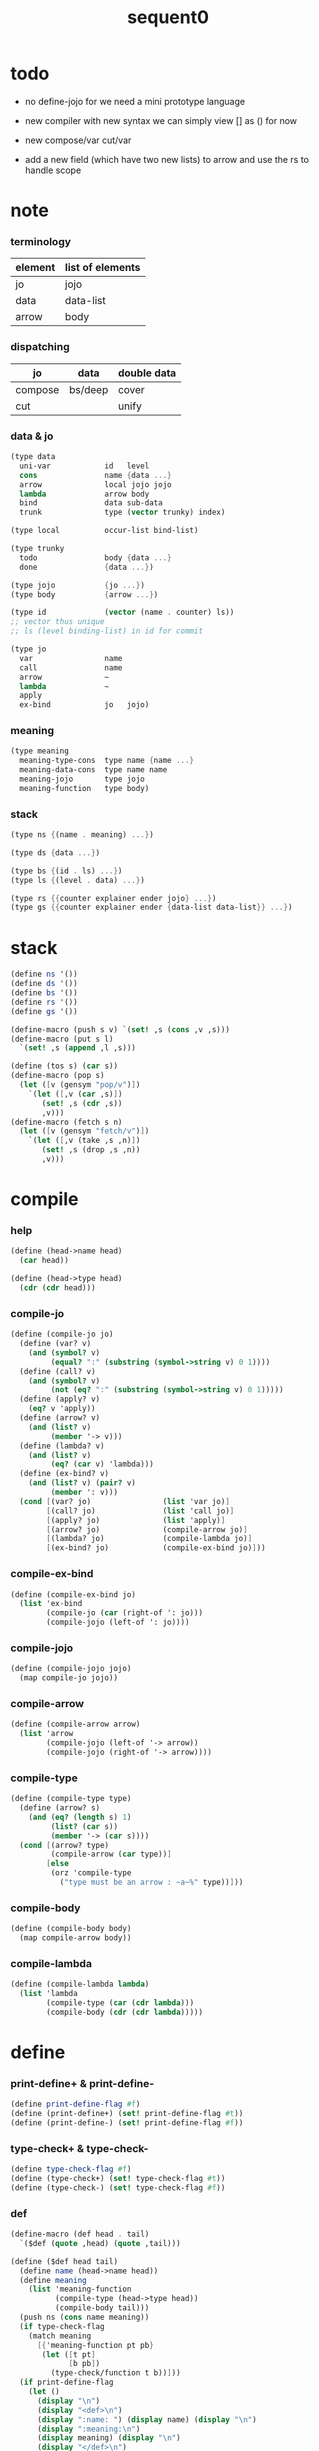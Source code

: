 #+PROPERTY: tangle sequent0.scm
#+title: sequent0

* todo

  - no define-jojo
    for we need a mini prototype language

  - new compiler with new syntax
    we can simply view [] as () for now

  - new compose/var cut/var

  - add a new field (which have two new lists) to arrow
    and use the rs to handle scope

* note

*** terminology

    | element | list of elements |
    |---------+------------------|
    | jo      | jojo             |
    | data    | data-list        |
    | arrow   | body             |

*** dispatching

    | jo      | data    | double data |
    |---------+---------+-------------|
    | compose | bs/deep | cover       |
    | cut     |         | unify       |

*** data & jo

    #+begin_src scheme :tangle no
    (type data
      uni-var            id   level
      cons               name {data ...}
      arrow              local jojo jojo
      lambda             arrow body
      bind               data sub-data
      trunk              type (vector trunky) index)

    (type local          occur-list bind-list)

    (type trunky
      todo               body {data ...}
      done               {data ...})

    (type jojo           {jo ...})
    (type body           {arrow ...})

    (type id             (vector (name . counter) ls))
    ;; vector thus unique
    ;; ls (level binding-list) in id for commit

    (type jo
      var                name
      call               name
      arrow              ~
      lambda             ~
      apply
      ex-bind            jo   jojo)
    #+end_src

*** meaning

    #+begin_src scheme :tangle no
    (type meaning
      meaning-type-cons  type name {name ...}
      meaning-data-cons  type name name
      meaning-jojo       type jojo
      meaning-function   type body)
    #+end_src

*** stack

    #+begin_src scheme :tangle no
    (type ns {(name . meaning) ...})

    (type ds {data ...})

    (type bs {(id . ls) ...})
    (type ls {(level . data) ...})

    (type rs {{counter explainer ender jojo} ...})
    (type gs {{counter explainer ender {data-list data-list}} ...})
    #+end_src

* stack

  #+begin_src scheme
  (define ns '())
  (define ds '())
  (define bs '())
  (define rs '())
  (define gs '())

  (define-macro (push s v) `(set! ,s (cons ,v ,s)))
  (define-macro (put s l)
    `(set! ,s (append ,l ,s)))

  (define (tos s) (car s))
  (define-macro (pop s)
    (let ([v (gensym "pop/v")])
      `(let ([,v (car ,s)])
         (set! ,s (cdr ,s))
         ,v)))
  (define-macro (fetch s n)
    (let ([v (gensym "fetch/v")])
      `(let ([,v (take ,s ,n)])
         (set! ,s (drop ,s ,n))
         ,v)))
  #+end_src

* compile

*** help

    #+begin_src scheme
    (define (head->name head)
      (car head))

    (define (head->type head)
      (cdr (cdr head)))
    #+end_src

*** compile-jo

    #+begin_src scheme
    (define (compile-jo jo)
      (define (var? v)
        (and (symbol? v)
             (equal? ":" (substring (symbol->string v) 0 1))))
      (define (call? v)
        (and (symbol? v)
             (not (eq? ":" (substring (symbol->string v) 0 1)))))
      (define (apply? v)
        (eq? v 'apply))
      (define (arrow? v)
        (and (list? v)
             (member '-> v)))
      (define (lambda? v)
        (and (list? v)
             (eq? (car v) 'lambda)))
      (define (ex-bind? v)
        (and (list? v) (pair? v)
             (member ': v)))
      (cond [(var? jo)                (list 'var jo)]
            [(call? jo)               (list 'call jo)]
            [(apply? jo)              (list 'apply)]
            [(arrow? jo)              (compile-arrow jo)]
            [(lambda? jo)             (compile-lambda jo)]
            [(ex-bind? jo)            (compile-ex-bind jo)]))
    #+end_src

*** compile-ex-bind

    #+begin_src scheme
    (define (compile-ex-bind jo)
      (list 'ex-bind
            (compile-jo (car (right-of ': jo)))
            (compile-jojo (left-of ': jo))))
    #+end_src

*** compile-jojo

    #+begin_src scheme
    (define (compile-jojo jojo)
      (map compile-jo jojo))
    #+end_src

*** compile-arrow

    #+begin_src scheme
    (define (compile-arrow arrow)
      (list 'arrow
            (compile-jojo (left-of '-> arrow))
            (compile-jojo (right-of '-> arrow))))
    #+end_src

*** compile-type

    #+begin_src scheme
    (define (compile-type type)
      (define (arrow? s)
        (and (eq? (length s) 1)
             (list? (car s))
             (member '-> (car s))))
      (cond [(arrow? type)
             (compile-arrow (car type))]
            [else
             (orz 'compile-type
               ("type must be an arrow : ~a~%" type))]))
    #+end_src

*** compile-body

    #+begin_src scheme
    (define (compile-body body)
      (map compile-arrow body))
    #+end_src

*** compile-lambda

    #+begin_src scheme
    (define (compile-lambda lambda)
      (list 'lambda
            (compile-type (car (cdr lambda)))
            (compile-body (cdr (cdr lambda)))))
    #+end_src

* define

*** print-define+ & print-define-

    #+begin_src scheme
    (define print-define-flag #f)
    (define (print-define+) (set! print-define-flag #t))
    (define (print-define-) (set! print-define-flag #f))
    #+end_src

*** type-check+ & type-check-

    #+begin_src scheme
    (define type-check-flag #f)
    (define (type-check+) (set! type-check-flag #t))
    (define (type-check-) (set! type-check-flag #f))
    #+end_src

*** def

    #+begin_src scheme
    (define-macro (def head . tail)
      `($def (quote ,head) (quote ,tail)))

    (define ($def head tail)
      (define name (head->name head))
      (define meaning
        (list 'meaning-function
              (compile-type (head->type head))
              (compile-body tail)))
      (push ns (cons name meaning))
      (if type-check-flag
        (match meaning
          [{'meaning-function pt pb}
           (let ([t pt]
                 [b pb])
             (type-check/function t b))]))
      (if print-define-flag
        (let ()
          (display "\n")
          (display "<def>\n")
          (display ":name: ") (display name) (display "\n")
          (display ":meaning:\n")
          (display meaning) (display "\n")
          (display "</def>\n")
          (display "\n"))))
    #+end_src

*** >< define-type

    #+begin_src scheme
    (define-macro (define-type head . tail)
      `($define-type (quote ,head) (quote ,tail)))

    (define ($define-type head tail)
      (define name (head->name head))
      (define data-name-list (map car tail))
      (define meaning
        (list 'meaning-type-cons
              (compile-type (head->type head))
              name
              data-name-list))
      (push ns (cons name meaning))
      (if print-define-flag
        (let ()
          (display "\n")
          (display "<define-type>\n")
          (display ":name: ") (display name) (display "\n")
          (display ":meaning:\n")
          (display meaning) (display "\n")
          (display "</define-type>\n")
          (display "\n")))
      (map (lambda (h)
             ($define-data h name))
        tail)
      (void))

    (define ($define-data head type-name)
      (define name (head->name head))
      (define meaning
        (list 'meaning-data-cons
              (compile-type (head->type head))
              name
              type-name))
      (push ns (cons name meaning))
      (if print-define-flag
        (let ()
          (display "\n")
          (display "<define-data>\n")
          (display ":name: ") (display name) (display "\n")
          (display ":meaning:\n")
          (display meaning) (display "\n")
          (display "</define-data>\n")
          (display "\n"))))
    #+end_src

* ><><><

*** id/new

    #+begin_src scheme
    (define id/counter 0)

    (define (id/new n ls)
      (set! id/counter (+ 1 id/counter))
      (vector (cons n id/counter) ls))
    #+end_src

* bs

*** bs/commit & id/commit

    #+begin_src scheme
    (define (bs/commit)
      (define (recur bs0)
        (cond [(equal? '(commit-point) (car bs0))
               (set! bs (cdr bs0))]
              [else
               (let ([id (car (car bs0))]
                     [ls (cdr (car bs0))])
                 (id/commit id ls)
                 (recur (cdr bs0)))]))
      (recur bs))

    (define (id/commit id ls)
      (: id ls -> id [with effect on id])
      (let ()
        (vector-set! id 1 (append ls (vector-ref id 1)))
        id))
    #+end_src

*** bs/extend & bs/extend-up

    #+begin_src scheme
    (define (bs/extend v d)
      (: var data -> !)
      (match v
        [{'var id level}
         (let ([found/ls (assq id bs)])
           (if found/ls
             (set! bs (substitute `(,id . ((,level . ,d) . ,(cdr found/ls)))
                                  (lambda (pair) (eq? (car pair) id))
                                  bs))
             (push bs `(,id . ((,level . ,d))))))]))

    (define (bs/extend-up v d)
      (: var data -> !)
      (match v
        [{'var id level}
         (let ([level (+ 1 level)]
               [found/ls (assq id bs)])
           (if found/ls
             (set! bs (substitute `(,id . ((,level . ,d) . ,(cdr found/ls)))
                                  (lambda (pair) (eq? (car pair) id))
                                  bs))
             (push bs `(,id . ((,level . ,d))))))]))

    ;; in compose/var & cut/var
    ;;   extend bs whenever meet a new var
    ;;   this helps commit

    ;; not using ><><><
    (define (bs/extend-new v d)
      (: var data -> !)
      (match v
        [{'var id level}
         (push bs `(,id . ((,level . ,d))))]))

    ;; (define (bs/extend-new v d)
    ;;   (: var data -> !)
    ;;   (match v
    ;;     [{'var id level}
    ;;      (let ([found/ls (assq id bs)])
    ;;        (if found/ls
    ;;          (void)
    ;;          (push bs `(,id . ()))))]))
    #+end_src

*** bs/find

    #+begin_src scheme
    (define (id->ls id)
      (vector-ref id 1))

    (define (bs/find v)
      (: var -> (or data #f))
      (match v
        [{'var id level}
         (let* ([found/commit (assq level (id->ls id))])
           (if found/commit
             (cdr found/commit)
             (let* ([found/ls (assq id bs)]
                    [found/bind
                     (if found/ls
                       (assq level (cdr found/ls))
                       #f)])
               (if found/bind
                 (cdr found/bind)
                 #f))))]))
    #+end_src

*** bs/walk

    #+begin_src scheme
    (define (bs/walk d)
      (: data -> data)
      (match d
        [{'var id level}
         (let ([found (bs/find d)])
           (if found
             (bs/walk found)
             d))]
        [__ d]))
    #+end_src

*** bs/deep

    #+begin_src scheme
    (define (bs/deep d)
      (: data -> data)
      (let ([d (bs/walk d)])
        (match d
          ;; a var is fresh after bs/walk
          [{'cons n dl}             {'cons n (bs/deep-list dl)}]
          [{'bind d sd}             {'bind (bs/deep d) (bs/deep sd)}]
          [{'trunk t k i}           {'trunk t (bs/deep-trunky k) i}]
          [__                    d])))

    (define (bs/deep-list dl)
      (map (lambda (x) (bs/deep x)) dl))

    (define (bs/deep-trunky k)
      (vector-set!
        k 0
        (match (vector-ref k 0)
          [{'todo b dl} {'todo b (bs/deep-list dl)}]
          [{'done dl}   {'done (bs/deep-list dl)}])))
    #+end_src

*** bs/find-up

    #+begin_src scheme
    (define (bs/find-up v)
      (: var -> (or data #f))
      (match v
        [{'var id level}
         (let* ([level (+ 1 level)]
                [found/commit (assq level (id->ls id))])
           (if found/commit
             (cdr found/commit)
             (let* ([found/ls (assq id bs)]
                    [found/bind
                     (if found/ls
                       (assq level (cdr found/ls))
                       #f)])
               (if found/bind
                 (cdr found/bind)
                 #f))))]))
    #+end_src

*** var/fresh?

    #+begin_src scheme
    (define (var/fresh? v)
      (: var -> bool)
      (equal? (bs/walk v)
              v))
    #+end_src

*** var/eq?

    #+begin_src scheme
    (define (var/eq? v1 v2)
      (match {v1 v2}
        [{{'var id1 level1} {'var id2 level2}}
         (and (eq? id1 id2)
              (eq? level1 level2))]))
    #+end_src

* occur-check

*** occur-check/data

    #+begin_src scheme
    (define (occur-check/data v d)
      (: fresh-var data -> bool)
      (match (bs/deep d)
        [{'var id level} (not (var/eq? v d))]
        [{'cons n dl}    (occur-check/data-list v dl)]
        [{'bind d sd}    (occur-check/data-list v {d sd})]
        [{'trunk t k i}  (occur-check/trunk v d)]
        [__              #t]))
    #+end_src

*** occur-check/data-list

    #+begin_src scheme
    (define (occur-check/data-list v dl)
      (: fresh-var {data ...} -> bool)
      (match dl
        [{} #t]
        [(d . r)
         (if (occur-check/data v d)
           (occur-check/data-list v r)
           #f)]))
    #+end_src

*** occur-check/trunk

    #+begin_src scheme
    (define (occur-check/trunk v t)
      (: fresh-var trunk -> bool)
      (match t
        [{'trunk t k i}
         (match (vector-ref k 0)
           [{'todo b dl} (occur-check/data-list dl)]
           [{'done dl}   (occur-check/data-list dl)])]))
    #+end_src

* gs

*** note goal-stack

    - binding-stack is to record solution of equations in goal-stack

*** gs/exit

    #+begin_src scheme
    (define (gs/exit) (void))
    #+end_src

*** gs/next

    #+begin_src scheme
    (define (gs/next)
      (: -> bool)
      (match (tos gs)
        [{c ex end {dl1 dl2}}
         (ex)]))
    #+end_src

* trunk

*** try-trunk

    #+begin_src scheme
    (define (try-trunk t)
      (: trunk -> (or #f data))
      (match t
        [{'trunk t k i}
         (match (vector-ref k 0)
           [{'done dl} (list-ref dl i)]
           [{'todo b dl}
            (put ds dl)
            (compose/function t b)
            (let ([result (pop ds)])
              (cond [(equal? result t) #f]
                    [else result]))])]))
    #+end_src

* cover

*** note

    - cover is the poset structure of term-lattice (subsumption-lattice)

    - only recur into data
      but not jo

*** cover

    #+begin_src scheme
    (define (cover)
      (: -> bool)
      (match (pop gs)
        [{c ex end {dl1 dl2}}
         (cond [(>= c (length dl1))
                (end)
                #t]
               [else
                (let ([d1 (list-ref dl1 c)]
                      [d2 (list-ref dl2 c)])
                  (push gs {(+ 1 c) ex end {dl1 dl2}})
                  (if (cover/data/data d1 d2)
                    (gs/next)
                    #f))])]))
    #+end_src

*** cover/data/data

    #+begin_src scheme
    (define (cover/data/data d1 d2)
      (: data data -> bool)
      ;; var -walk-> fresh-var
      (let ([d1 (bs/walk d1)]
            [d2 (bs/walk d2)])
        (match {d1 d2}
          ;; ignore the sub-data
          ;;   for it is used by top-level type-check
          [{{'bind d v} __} (cover/data/data d d2)]
          [{__ {'bind d v}} (cover/data/data d1 d)]
          ;; var is the hero
          ;; this should pass occur-check
          [{{'var id1 level1} {'var id2 level2}}
           (cond [(var/eq? d1 d2) #t] ;; no self-cover
                 [else (cover/var/data d1 d2)])]
          [{{'var id level} __} (cover/var/data d1 d2)]
          [{__ {'var id level}} #f] ;; the only difference from unify/data/data
          ;; cons push gs
          [{{'cons n1 dl1} {'cons n2 dl2}}
           (cond [(eq? n1 n2)
                  (push gs {0 cover gs/exit {dl1 dl2}})
                  (gs/next)]
                 [else #f])]
          ;; trunk is the tricky part
          ;;   semantic equal is used
          [{{'trunk t1 k1 i1} {'trunk t2 k2 i2}} (cover/trunk/trunk d1 d2)]
          [{{'trunk t k i} __} (cover/trunk/data d1 d2)]
          [{__ {'trunk t k i}} (cover/data/trunk d1 d2)]
          ;; others use syntax equal
          [{__ __} (equal? d1 d2)])))

    ;; ;; the equal? of scheme can handle circle
    ;; (let ([p1 (cons 1 1)]
    ;;       [p2 (cons 1 1)])
    ;;   (set-cdr! p1 p1)
    ;;   (set-cdr! p2 p2)
    ;;   (list p1 p2 (equal? p1 p2)))
    ;; ;; => (#0=(1 . #0#) #1=(1 . #1#) #t)
    #+end_src

*** cover/var/data

    #+begin_src scheme
    (define (cover/var/data v d)
      (: fresh-var data -> bool)
      ;; no consistent-check
      ;;   because we do not have infer
      (if (occur-check/data v d)
        (bs/extend v d)
        #f))
    #+end_src

*** cover/trunk/data

    #+begin_src scheme
    (define (cover/trunk/data t d)
      (let ([result (try-trunk t)])
        (if result
          (cover/data/data result d)
          #f)))
    #+end_src

*** cover/data/trunk

    #+begin_src scheme
    (define (cover/data/trunk d t)
      (let ([result (try-trunk t)])
        (if result
          (cover/data/data d result)
          #f)))
    #+end_src

*** cover/trunk/trunk

    #+begin_src scheme
    (define (cover/trunk/trunk t1 t2)
      (let ([result1 (try-trunk t1)]
            [result2 (try-trunk t2)])
        (cond [result1 (cover/data/trunk result1 t2)]
              [result2 (cover/trunk/data t1 result2)]
              [else
               ;; when both fail to try-trunk
               ;;   still have chance to syntax equal
               (match {t1 t2}
                 [{{'trunk t1 k1 i1} {'trunk t2 k2 i2}}
                  (match {(vector-ref k1 0) (vector-ref k2 0)}
                    [{{'todo b1 dl1} {'todo b2 dl2}}
                     (cond [(equal? {t1 i1 b1} {t2 i2 b2})
                            (push gs {0 cover gs/exit {dl1 dl2}})
                            (gs/next)]
                           [else #f])])])])))
    #+end_src

* unify

*** note

    - almost the same code as cover

    - this is the meet (greatest lower bound) operation of term-lattice

    - first order syntactic unification

    - for unify/trunk
      first syntactic unification is tried
      if it fail
      semantic unification is used

    - except for unify/trunk/data
      semantic unification (unification modulo theory) is tried
      (try trunk -> redex)
      (computation can occur in type-check)

    - no substitutional equality
      (no second order semantic unification)
      (but can use proved '=' to get explicit substitutional equality)

*** unify

    #+begin_src scheme
    (define (unify)
      (: -> bool)
      (match (pop gs)
        [{c ex end {dl1 dl2}}
         (cond [(>= c (length dl1))
                (end)
                #t]
               [else
                (let ([d1 (list-ref dl1 c)]
                      [d2 (list-ref dl2 c)])
                  (push gs {(+ 1 c) ex end {dl1 dl2}})
                  (if (unify/data/data d1 d2)
                    (gs/next)
                    #f))])]))
    #+end_src

*** unify/data/data

    #+begin_src scheme
    (define (unify/data/data d1 d2)
      (: data data -> bool)
      ;; var -walk-> fresh-var
      (let ([d1 (bs/walk d1)]
            [d2 (bs/walk d2)])
        (match {d1 d2}
          ;; ignore the sub-data
          ;;   for it is used by top-level type-check
          [{{'bind d v} __} (unify/data/data d d2)]
          [{__ {'bind d v}} (unify/data/data d1 d)]
          ;; var is the hero
          ;; this should pass occur-check
          [{{'var id1 level1} {'var id2 level2}}
           (cond [(var/eq? d1 d2) #t] ;; no self-unify
                 [else (unify/var/data d1 d2)])]
          [{{'var id level} __} (unify/var/data d1 d2)]
          [{__ {'var id level}} (unify/var/data d2 d1)]
          ;; cons push gs
          [{{'cons n1 dl1} {'cons n2 dl2}}
           (cond [(eq? n1 n2)
                  (push gs {0 unify gs/exit {dl1 dl2}})
                  (gs/next)]
                 [else #f])]
          ;; trunk is the tricky part
          ;;   semantic equal is used
          [{{'trunk t1 k1 i1} {'trunk t2 k2 i2}} (unify/trunk/trunk d1 d2)]
          [{{'trunk t k i} __} (unify/trunk/data d1 d2)]
          [{__ {'trunk t k i}} (unify/data/trunk d1 d2)]
          ;; others use syntax equal
          [{__ __} (equal? d1 d2)])))

    ;; ;; the equal? of scheme can handle circle
    ;; (let ([p1 (cons 1 1)]
    ;;       [p2 (cons 1 1)])
    ;;   (set-cdr! p1 p1)
    ;;   (set-cdr! p2 p2)
    ;;   (list p1 p2 (equal? p1 p2)))
    ;; ;; => (#0=(1 . #0#) #1=(1 . #1#) #t)
    #+end_src

*** unify/var/data

    #+begin_src scheme
    (define (unify/var/data v d)
      (: fresh-var data -> bool)
      ;; no consistent-check
      ;;   because we do not have infer
      (if (occur-check/data v d)
        (bs/extend v d)
        #f))
    #+end_src

*** unify/trunk/data

    #+begin_src scheme
    (define (unify/trunk/data t d)
      (let ([result (try-trunk t)])
        (if result
          (unify/data/data result d)
          #f)))
    #+end_src

*** unify/data/trunk

    #+begin_src scheme
    (define (unify/data/trunk d t)
      (let ([result (try-trunk t)])
        (if result
          (unify/data/data d result)
          #f)))
    #+end_src

*** unify/trunk/trunk

    #+begin_src scheme
    (define (unify/trunk/trunk t1 t2)
      (let ([result1 (try-trunk t1)]
            [result2 (try-trunk t2)])
        (cond [result1 (unify/data/trunk result1 t2)]
              [result2 (unify/trunk/data t1 result2)]
              [else
               ;; when both fail to try-trunk
               ;;   still have chance to syntax equal
               (match {t1 t2}
                 [{{'trunk t1 k1 i1} {'trunk t2 k2 i2}}
                  (match {(vector-ref k1 0) (vector-ref k2 0)}
                    [{{'todo b1 dl1} {'todo b2 dl2}}
                     (cond [(equal? {t1 i1 b1} {t2 i2 b2})
                            (push gs {0 unify gs/exit {dl1 dl2}})
                            (gs/next)]
                           [else #f])])])])))
    #+end_src

* rs

*** rs/exit

    #+begin_src scheme
    (define (rs/exit) (void))
    #+end_src

*** rs/next

    #+begin_src scheme
    (define (rs/next)
      (match (tos rs)
        [{c ex end jj}
         (ex)]))
    #+end_src

* compose

*** compose

    #+begin_src scheme
    (define (compose)
      (match (pop rs)
        [{c ex end jj}
         (cond [(>= c (length jj))
                (end)]
               [else
                (let ([j (list-ref jj c)])
                  (push rs {(+ 1 c) ex end jj})
                  (compose/jo j)
                  (rs/next))])]))
    #+end_src

*** compose/jo

    #+begin_src scheme
    (define (compose/jo j)
      (case (car j)
        ['var           (compose/var j)]
        ['call          (compose/call j)]
        ['apply         (compose/apply j)]
        ['ex-bind       (compose/ex-bind j)]
        [__             (push ds j)]))
    #+end_src

*** compose/jojo

    - ><><><
      maybe do not need this

    #+begin_src scheme
    (define (compose/jojo jj) (for-each compose/jo jj))
    #+end_src

*** compose/var

    #+begin_src scheme
    (define (compose/var j)
      ;; (if (var/fresh? j)
      ;;   (bs/extend-new j))
      (let ([d (bs/deep j)])
        (push ds d)))
    #+end_src

*** type/input-number & type/output-number

    - it is assumed that jojo as type do not eat data-stack

    #+begin_src scheme
    (define (type/input-number t)
      (match t
        [{'arrow ajj sjj}
         (length (call-with-output-to-new-ds
                  (lambda () (compose/jojo ajj))))]))

    (define (type/output-number t)
      (match t
        [{'arrow ajj sjj}
         (length (call-with-output-to-new-ds
                  (lambda () (compose/jojo sjj))))]))
    #+end_src

*** note compose/call

    - [for the first covering arrow]
      #+begin_src scheme :tangle no
      <data-on-the-stack>
      <point>
      (push rs {compose exit <antecedent>})
      <ds/gather>
      (push gs {cover commit <gathered>})
      succ -> commit (<loop>)
      fail -> undo
      (push rs {compose exit <succedent>})
      all fail -> form trunk
      #+end_src

*** compose/call & compose/function

    #+begin_src scheme
    (define (compose/call j)
      (match j
        [{'call n}
         (let ([found (assq n ns)])
           (if (not found)
             (orz 'compose/call ("unknow name : ~a~%" n))
             (match (cdr found)
               [{'meaning-type-cons pt n nl}
                (let ([len (type/input-number pt)])
                  (push ds {'cons n (fetch ds len)}))]
               [{'meaning-data-cons pt n n0}
                (let ([len (type/input-number pt)])
                  (push ds {'cons n (fetch ds len)}))]
               [{'meaning-jojo pt pjj}
                (push rs {0 compose rs/next pjj})]
               [{'meaning-function pt pb}
                (compose/function pt pb)])))]))

    (define (compose/function t b)
      ;; note that
      ;;   when create-trunk-list
      ;;   it needs to know the type to get input-number & output-number
      (let ([sjj (compose/try-body b)])
        (if sjj
          (push rs {0 compose rs/next sjj})
          (let ([dl (fetch ds (type/input-number t))])
            (put ds (create-trunk-list t b dl))))))

    (define (compose/try-body b)
      (: body -> (or #f sjj))
      ;; return #f on fail
      ;; return sjj on success with commit
      (match b
        [{} #f]
        [({'arrow ajj sjj} . r)
         (let* ([ds0 ds]
                [bs0 bs]
                [gs0 gs])
           (let* ([dl1 (call-with-output-to-new-ds
                        (lambda ()
                          (push rs {0 compose rs/exit ajj})
                          (rs/next)))]
                  [dl2 (fetch ds (length dl1))])
             (push bs '(commit-point))
             (push gs {0 cover bs/commit {dl1 dl2}})
             (if (gs/next)
               sjj
               (let ()
                 (set! ds ds0)
                 (set! bs bs0)
                 (set! gs gs0)
                 (compose/try-body r)))))]))

    (define (create-trunk-list t b dl)
      (let ([k (vector {'todo b dl})])
        (reverse
         (map (lambda (i) {'trunk t k i})
           (genlist (type/output-number pt))))))
    #+end_src

*** compose/apply

    #+begin_src scheme
    (define (compose/apply j)
      (match (bs/walk (pop ds))
        [{'lambda t b}
         (compose/function t b)]
        [__ (orz 'compose/apply
              ("can not handle jo : ~a~%" j))]))
    #+end_src

*** compose/ex-bind

    - here use {'ex-bind j vl}
      instead of {'ex-bind j jj}
      because {'bind data non-var} can only be generated by cut

    #+begin_src scheme
    (define (compose/ex-bind j)
      (match j
        [{'ex-bind j vl}
         (let* ([dl (call-with-output-to-new-ds
                     (lambda ()
                       (compose/jo j)))]
                [d (car dl)])
           (if (not (eq? (length dl) 1))
             (orz 'compose/ex-bind
               ("jo should return one data~%")
               ("but this jo does not : ~a~%" j))
             (for-each (lambda (v)
                         (bs/extend-up v d)
                         (push ds {'bind d v}))
                       vl)))]))
    #+end_src

* cut

*** cut

    #+begin_src scheme
    (define (cut)
      (match (pop rs)
        [{c ex end jj}
         (cond [(>= c (length jj))
                (end)]
               [else
                (let ([j (list-ref jj c)])
                  (push rs {(+ 1 c) ex end jj})
                  (cut/jo j)
                  (rs/next))])]))
    #+end_src

*** cut/jo

    #+begin_src scheme
    (define (cut/jo j)
      (case (car j)
        ['var           (cut/var j)]
        ['call          (cut/call j)]
        ['apply         (cut/apply j)]
        ['arrow         (cut/arrow j)]
        ['lambda        (cut/lambda j)]
        ['ex-bind       (cut/ex-bind j)]))
    #+end_src

*** cut/var

    #+begin_src scheme
    (define (cut/var j)
      ;; (if (var/fresh? j)
      ;;   (bs/extend-new j))
      (let ([d (bs/deep j)])
        (let ([found-d (bs/find-up j)])
          (if found-d
            (push ds found-d)
            (match j
              [{'var id level}
               (push ds {'var id (+ 1 level)})])))))
    #+end_src

*** cut/call & cut/type

    #+begin_src scheme
    (define (cut/call j)
      (match j
        [{'call n}
         (let ([found (assq n ns)])
           (if (not found)
             (orz 'cut/call ("unknow name : ~a~%" n))
             (match (cdr found)
               [{'meaning-type-cons pt n nl}
                (cut/type pt)]
               [{'meaning-data-cons pt n n0}
                (cut/type pt)]
               [{'meaning-jojo pt pjj}
                (cut/type pt)]
               [{'meaning-function pt pb}
                (cut/type pt)])))]))

    (define (cut/type a)
      (: arrow -> !)
      (match a
        [{'arrow ajj sjj}
         (let* ([dl1 (call-with-output-to-new-ds
                      (lambda ()
                        (push rs {0 compose rs/exit ajj})
                        (rs/next)))]
                [dl2 (fetch ds (length dl1))])
           (push bs '(commit-point))
           (push gs {0 unify bs/commit {dl1 dl2}})
           (if (gs/next)
             (compose/jojo sjj)
             (orz 'cut/type
               ("fail on unify~%"))))]))
    #+end_src

*** cut/apply

    #+begin_src scheme
    (define (cut/apply j)
      (match (bs/walk (pop ds))
        [{'arrow ajj sjj}
         (cut/type {'arrow ajj sjj})]
        [__ (orz 'cut/apply
              ("can not handle jo : ~a~%" j))]))
    #+end_src

*** cut/arrow

    #+begin_src scheme
    (define (cut/arrow j)
      (orz 'cut/arrow
        ("can not handle arrow as jo that is not in type~%")
        ("jo : ~a~%" j)))
    #+end_src

*** cut/lambda

    - lambda -> arrow

    #+begin_src scheme
    (define (cut/lambda j)
      (match j
        [{'lambda {'arrow ajj sjj} b}
         (push ds {'arrow ajj sjj})]
        [__
         (orz 'cut/lambda
           ("can not handle jo : ~a~%" j)
           ("for it is meaning less to write a lambda without local-vars~%"))]))
    #+end_src

*** cut/ex-bind

    #+begin_src scheme
    (define (cut/ex-bind j)
      (orz 'cut/ex-bind
        ("can not handle ex-bind as jo that is not in type~%")
        ("jo : ~a~%" j)))
    #+end_src

* ds

*** call-with-output-to-new-ds

    #+begin_src scheme
    (define (call-with-output-to-new-ds f)
      (: function -> new-ds)
      (let ([ds-backup ds])
        (set! ds '())
        (f)
        (let ([new-ds ds])
          (set! ds ds-backup)
          new-ds)))
    #+end_src

* top-level

*** app

    #+begin_src scheme
    (define-macro (app s)
      `($app (quote ,s)))

    (define ($app s)
      (compose/jojo (compile/jojo s)))
    #+end_src

*** type-check/jojo

    #+begin_src scheme
    (define (type-check/jojo t jj)
      (: type jojo -> bool)
      (match t
        [{'arrow tajj tsjj}
         (let* ([dl1 (call-with-output-to-new-ds
                      (lambda ()
                        (push rs {0 compose rs/exit tajj})
                        (rs/next)
                        (push rs {0 cut rs/exit jj})
                        (rs/next)))]
                [dl2 (call-with-output-to-new-ds
                      (lambda ()
                        (push rs {0 compose rs/exit tsjj})
                        (rs/next)))])
           (push gs {0 unify gs/exit {dl1 dl2}})
           (cond [(gs/exit)
                  #t]
                 [else (orz 'type-check/jojo
                         ("cover fail~%"))]))]))
    #+end_src

*** note type-check/function without bind-unify

    - body [for all arrow]
      #+begin_src scheme :tangle no
      (push rs {compose <type-antecedent>})
      <point>
      (push rs {cut <antecedent>})
      <ds/gather>
      (push gs {unify <gathered>})

      (push rs {compose <type-succedent>})
      <point>
      (push rs {cut <succedent>})
      <ds/gather>
      (push gs {cover <gathered>})
      <undo-when-success>
      #+end_src

*** note type-check/function

    - body [for all arrow]
      #+begin_src scheme :tangle no
      (push rs {compose <type-antecedent>})
      <point>
      (push rs {compose <antecedent>})
      <ds/gather>
      (push gs {bind-unify <gathered>})

      <undo>
      (push rs {cut <antecedent>})
      <ds/gather>
      (push gs {unify <gathered>})

      (push rs {compose <type-succedent>})
      <point>
      (push rs {cut <succedent>})
      <ds/gather>
      (push gs {cover <gathered>})
      <undo-when-success>
      #+end_src

*** ><><>< type-check/function

    - ><><>< in lack of bind-unify

    #+begin_src scheme
    (define (type-check/function t b)
      (: type body -> bool)
      (match t
        [{'arrow tajj tsjj}
         (for-each (lambda (a) (type-check/arrow t a))
                   b)]
        [__ (orz 'type-check/function
              ("type of function must be arrow~%")
              ("type : ~a~%" t))]))

    (define (type-check/arrow ta a)
      (: type-arrow arrow -> bool)
      (match {ta a}
        [{{'arrow tajj tsjj} {'arrow ajj sjj}}
         (let* ([dl1 (call-with-output-to-new-ds
                      (lambda ()
                        (push rs {0 compose rs/exit tajj})
                        (rs/next)))]
                [dl2 (call-with-output-to-new-ds
                      (lambda ()
                        (push rs {0 cut rs/exit ajj})
                        (rs/next)))])
           (push gs {0 unify gs/exit {dl1 dl2}})
           (cond [(gs/next)
                  (let* ([dl3 (call-with-output-to-new-ds
                               (lambda ()
                                 (push rs {0 compose rs/exit tsjj})
                                 (rs/next)))]
                         [dl4 (call-with-output-to-new-ds
                               (lambda ()
                                 (push rs {0 cut rs/exit sjj})
                                 (rs/next)))])
                    (push gs {0 cover gs/exit {dl3 dl4}})
                    (cond [(gs/exit)
                           #t]
                          [else (orz 'type-check/arrow
                                  ("cover fail~%"))]))]
                 [else (orz 'type-check/arrow
                         ("unify fail~%"))]))]))
    #+end_src
